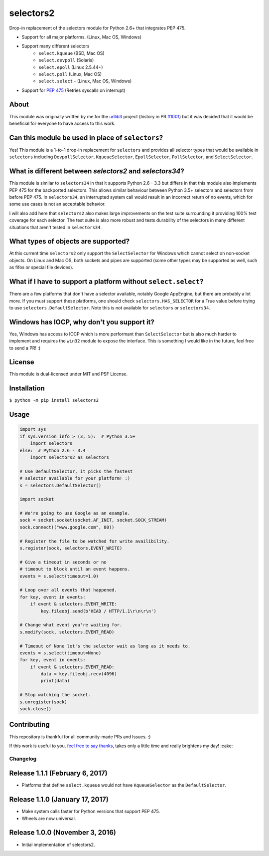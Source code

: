 ==========
selectors2
==========

.. image:: https://img.shields.io/travis/SethMichaelLarson/selectors2/master.svg
    :target: https://travis-ci.org/SethMichaelLarson/selectors2
.. image:: https://img.shields.io/appveyor/ci/SethMichaelLarson/selectors2/master.svg
    :target: https://ci.appveyor.com/project/SethMichaelLarson/selectors2
.. image:: https://img.shields.io/pypi/v/selectors2.svg
    :target: https://pypi.python.org/pypi/selectors2
.. image:: https://img.shields.io/badge/SayThanks.io-%E2%98%BC-1EAED8.svg
    :target: https://saythanks.io/to/SethMichaelLarson

Drop-in replacement of the selectors module for Python 2.6+ that integrates PEP 475.

* Support for all major platforms. (Linux, Mac OS, Windows)
* Support many different selectors
    * ``select.kqueue`` (BSD, Mac OS)
    * ``select.devpoll`` (Solaris)
    * ``select.epoll`` (Linux 2.5.44+)
    * ``select.poll`` (Linux, Mac OS)
    * ``select.select`` - (Linux, Mac OS, Windows)
* Support for `PEP 475 <https://www.python.org/dev/peps/pep-0475/>`_ (Retries syscalls on interrupt)

About
-----

This module was originally written by me for the `urllib3 <https://github.com/shazow/urllib3>`_ project (history in PR `#1001 <https://github.com/shazow/urllib3/pull/1001>`_) but it was decided that it would be beneficial for everyone to have access to this work.

Can this module be used in place of ``selectors``?
------------------------------------------------------------------------------------------------------

Yes! This module is a 1-to-1 drop-in replacement for ``selectors`` and
provides all selector types that would be available in ``selectors`` including
``DevpollSelector``, ``KqueueSelector``, ``EpollSelector``, ``PollSelector``, and ``SelectSelector``.

What is different between `selectors2` and `selectors34`?
---------------------------------------------------------

This module is similar to ``selectors34`` in that it supports Python 2.6 - 3.3
but differs in that this module also implements PEP 475 for the backported selectors.
This allows similar behaviour between Python 3.5+ selectors and selectors from before PEP 475.
In ``selectors34``, an interrupted system call would result in an incorrect return of no events, which
for some use cases is not an acceptable behavior.

I will also add here that ``selectors2`` also makes large improvements on the test suite surrounding it
providing 100% test coverage for each selector.  The test suite is also more robust and tests durability
of the selectors in many different situations that aren't tested in ``selectors34``.

What types of objects are supported?
------------------------------------

At this current time ``selectors2`` only support the ``SelectSelector`` for Windows which cannot select on non-socket objects.
On Linux and Mac OS, both sockets and pipes are supported (some other types may be supported as well, such as fifos or special file devices).

What if I have to support a platform without ``select.select``?
----------------------------------------------------------------------------------------------------------------

There are a few platforms that don't have a selector available, notably
Google AppEngine, but there are probably a lot more. If you must support these
platforms, one should check ``selectors.HAS_SELECTOR`` for a True value before
trying to use ``selectors.DefaultSelector``.  Note this is not available for
``selectors`` or ``selectors34``.

Windows has IOCP, why don't you support it?
-------------------------------------------

Yes, Windows has access to IOCP which is more performant than ``SelectSelector`` but
is also much harder to implement and requires the ``win32`` module to expose the interface.
This is something I would like in the future, feel free to send a PR! :)

License
-------

This module is dual-licensed under MIT and PSF License.

Installation
------------

``$ python -m pip install selectors2``

Usage
-----
.. code-block:: python

    import sys
    if sys.version_info > (3, 5):  # Python 3.5+
        import selectors
    else:  # Python 2.6 - 3.4
        import selectors2 as selectors

    # Use DefaultSelector, it picks the fastest
    # selector available for your platform! :)
    s = selectors.DefaultSelector()

    import socket

    # We're going to use Google as an example.
    sock = socket.socket(socket.AF_INET, socket.SOCK_STREAM)
    sock.connect(("www.google.com", 80))

    # Register the file to be watched for write availibility.
    s.register(sock, selectors.EVENT_WRITE)

    # Give a timeout in seconds or no
    # timeout to block until an event happens.
    events = s.select(timeout=1.0)

    # Loop over all events that happened.
    for key, event in events:
        if event & selectors.EVENT_WRITE:
            key.fileobj.send(b'HEAD / HTTP/1.1\r\n\r\n')

    # Change what event you're waiting for.
    s.modify(sock, selectors.EVENT_READ)

    # Timeout of None let's the selector wait as long as it needs to.
    events = s.select(timeout=None)
    for key, event in events:
        if event & selectors.EVENT_READ:
            data = key.fileobj.recv(4096)
            print(data)

    # Stop watching the socket.
    s.unregister(sock)
    sock.close()

Contributing
------------
This repository is thankful for all community-made PRs and Issues. :)

If this work is useful to you, `feel free to say thanks <https://saythanks.io/to/SethMichaelLarson>`_, takes only a little time and really brightens my day! :cake:


Changelog
=========

Release 1.1.1 (February 6, 2017)
--------------------------------

* Platforms that define ``select.kqueue`` would not have ``KqueueSelector`` as the ``DefaultSelector``.

Release 1.1.0 (January 17, 2017)
--------------------------------

* Make system calls faster for Python versions that support PEP 475.
* Wheels are now universal.

Release 1.0.0 (November 3, 2016)
--------------------------------

* Initial implementation of selectors2.


